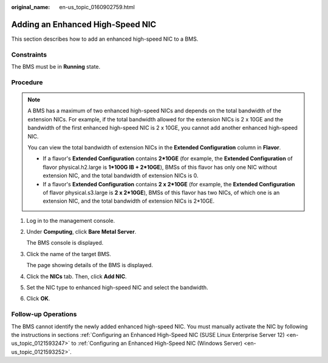 :original_name: en-us_topic_0160902759.html

.. _en-us_topic_0160902759:

Adding an Enhanced High-Speed NIC
=================================

This section describes how to add an enhanced high-speed NIC to a BMS.

Constraints
-----------

The BMS must be in **Running** state.

Procedure
---------

.. note::

   A BMS has a maximum of two enhanced high-speed NICs and depends on the total bandwidth of the extension NICs. For example, if the total bandwidth allowed for the extension NICs is 2 x 10GE and the bandwidth of the first enhanced high-speed NIC is 2 x 10GE, you cannot add another enhanced high-speed NIC.

   You can view the total bandwidth of extension NICs in the **Extended Configuration** column in **Flavor**.

   -  If a flavor's **Extended Configuration** contains **2*10GE** (for example, the **Extended Configuration** of flavor physical.h2.large is **1*100G IB + 2*10GE**), BMSs of this flavor has only one NIC without extension NIC, and the total bandwidth of extension NICs is 0.
   -  If a flavor's **Extended Configuration** contains **2 x 2*10GE** (for example, the **Extended Configuration** of flavor physical.s3.large is **2 x 2*10GE**), BMSs of this flavor has two NICs, of which one is an extension NIC, and the total bandwidth of extension NICs is 2*10GE.

#. Log in to the management console.

#. Under **Computing**, click **Bare Metal Server**.

   The BMS console is displayed.

#. Click the name of the target BMS.

   The page showing details of the BMS is displayed.

#. Click the **NICs** tab. Then, click **Add NIC**.

#. Set the NIC type to enhanced high-speed NIC and select the bandwidth.

#. Click **OK**.

Follow-up Operations
--------------------

The BMS cannot identify the newly added enhanced high-speed NIC. You must manually activate the NIC by following the instructions in sections :ref:`Configuring an Enhanced High-Speed NIC (SUSE Linux Enterprise Server 12) <en-us_topic_0121593247>` to :ref:`Configuring an Enhanced High-Speed NIC (Windows Server) <en-us_topic_0121593252>`.
